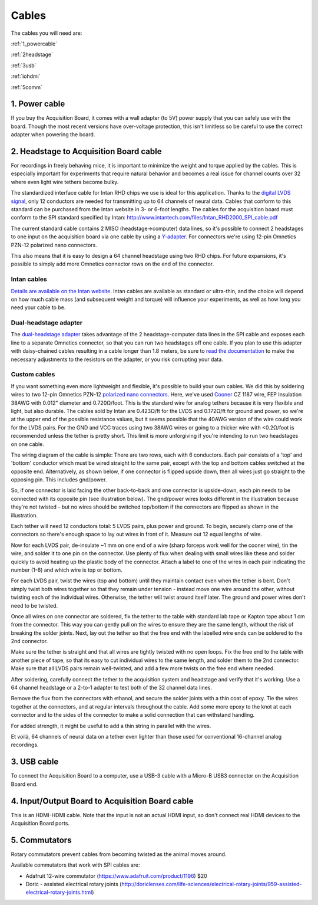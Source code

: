 .. _cables:
.. role:: raw-html-m2r(raw)
   :format: html

***********************************
Cables
***********************************

The cables you will need are:

:ref:`1_powercable`

:ref:`2headstage`

:ref:`3usb`

:ref:`iohdmi`

:ref:`5comm`


.. image:: ../_static/images/usermanual/cables/all_cables.png
  :width: 70%
  :align: center

.. _1_powercable:

1. Power cable
###################################
If you buy the Acquisition Board, it comes with a wall adapter (to 5V) power supply that you can safely use with the board. Though the most recent versions have over-voltage protection, this isn't limitless so be careful to use the correct adapter when powering the board.

.. _2headstage:

2. Headstage to Acquisition Board cable
######################################################################
For recordings in freely behaving mice, it is important to minimize the weight and torque applied by the cables. This is especially important for experiments that require natural behavior and becomes a real issue for channel counts over 32 where even light wire tethers become bulky.

The standardized interface cable for Intan RHD chips we use is ideal for this application. Thanks to the `digital LVDS signal <https://en.wikipedia.org/wiki/Low-voltage_differential_signaling>`__, only 12 conductors are needed for transmitting up to 64 channels of neural data. Cables that conform to this standard can be purchased from the Intan website in 3- or 6-foot lengths. The cables for the acquisition board must conform to the SPI standard specified by Intan: http://www.intantech.com/files/Intan_RHD2000_SPI_cable.pdf

The current standard cable contains 2 MISO (headstage->computer) data lines, so it's possible to connect 2 headstages to one input on the acquisition board via one cable by using a `Y-adapter <https://intantech.com/RHD_SPI_cables.html?tabSelect=RHDdual&yPos=0>`_. For connectors we're using 12-pin Omnetics PZN-12 polarized nano connectors.

.. future expansions of what/ which connector?

This also means that it is easy to design a 64 channel headstage using two RHD chips.
For future expansions, it's possible to simply add more Omnetics connector rows on the end of the connector.

Intan cables
***********************************

`Details are available on the Intan website <https://intantech.com/RHD_SPI_cables.html?tabSelect=RHDSPIcables&yPos=100>`_. Intan cables are available as standard or ultra-thin, and the choice will depend on how much cable mass (and subsequent weight and torque) will influence your experiments, as well as how long you need your cable to be.

Dual-headstage adapter
***********************************

The `dual-headstage adapter <https://intantech.com/RHD_SPI_cables.html?tabSelect=RHDdual&yPos=100>`_ takes advantage of the 2 headstage-computer data lines in the SPI cable and exposes each line to a separate Omnetics connector, so that you can run two headstages off one cable. If you plan to use this adapter with daisy-chained cables resulting in a cable longer than 1.8 meters, be sure to `read the documentation <https://intantech.com/files/Intan_RHD2000_dual_headstage_adapter.pdf>`_ to make the necessary adjustments to the resistors on the adapter, or you risk corrupting your data.

Custom cables
***********************************

If you want something even more lightweight and flexible, it's possible to build your own cables. We did this by soldering wires to two 12-pin Omnetics PZN-12 `polarized nano connectors <https://www.omnetics.com/products/polarized-nano>`__. Here, we've used `Cooner <http://www.coonerwire.com/>`__ CZ 1187 wire, FEP Insulation 38AWG with 0.012" diameter and 0.720Ω/foot. This is the standard wire for analog tethers because it is very flexible and light, but also durable. The cables sold by Intan are 0.423Ω/ft for the LVDS and 0.172Ω/ft for ground and power, so we're at the upper end of the possible resistance values, but it seems possible that the 40AWG version of the wire could work for the LVDS pairs. For the GND and VCC traces using two 38AWG wires or going to a thicker wire with <0.2Ω/foot is recommended unless the tether is pretty short. This limit is more unforgiving if you're intending to run two headstages on one cable.

The wiring diagram of the cable is simple: There are two rows, each with 6 conductors. Each pair consists of a 'top' and 'bottom' conductor which must be wired straight to the same pair, except with the top and bottom cables switched at the opposite end. Alternatively, as shown below, if one connector is flipped upside down, then all wires just go straight to the opposing pin. This includes gnd/power.

So, if one connector is laid facing the other back-to-back and one connector is upside-down, each pin needs to be connected with its opposite pin (see illustration below). The gnd/power wires looks different in the illustration because they're not twisted - but no wires should be switched top/bottom if the connectors are flipped as shown in the illustration.

.. image:: ../_static/images/usermanual/cables/lvds_tether_illustration2.png
  :align: center

Each tether will need 12 conductors total: 5 LVDS pairs, plus power and ground. To begin, securely clamp one of the connectors so there's enough space to lay out wires in front of it. Measure out 12 equal lengths of wire.

Now for each LVDS pair, de-insulate ~1 mm on one end of a wire (sharp forceps work well for the cooner wire), tin the wire, and solder it to one pin on the connector. Use plenty of flux when dealing with small wires like these and solder quickly to avoid heating up the plastic body of the connector.  Attach a label to one of the wires in each pair indicating the number (1-6) and which wire is top or bottom.

For each LVDS pair, twist the wires (top and bottom) until they maintain contact even when the tether is bent. Don't simply twist both wires together so that they remain under tension - instead move one wire around the other, without twisting each of the individual wires. Otherwise, the tether will twist around itself later. The ground and power wires don't need to be twisted.

.. image:: ../_static/images/usermanual/cables/lvds_tether_soldered.jpg
  :align: center


Once all wires on one connector are soldered, fix the tether to the table with standard lab tape or Kapton tape about 1 cm from the connector. This way you can gently pull on the wires to ensure they are the same length, without the risk of breaking the solder joints. Next, lay out the tether so that the free end with the labelled wire ends can be soldered to the 2nd connector.

Make sure the tether is straight and that all wires are tightly twisted with no open loops. Fix the free end to the table with another piece of tape, so that its easy to cut individual wires to the same length, and solder them to the 2nd connector. Make sure that all LVDS pairs remain well-twisted, and add a few more twists on the free end where needed.

After soldering, carefully connect the tether to the acquisition system and headstage and verify that it's working. Use a 64 channel headstage or a 2-to-1 adapter to test both of the 32 channel data lines.

Remove the flux from the connectors with ethanol, and secure the solder joints with a thin coat of epoxy. Tie the wires together at the connectors, and at regular intervals throughout the cable. Add some more epoxy to the knot at each connector and to the sides of the connector to make a solid connection that can withstand handling.

For added strength, it might be useful to add a thin string in parallel with the wires.

Et voilà, 64 channels of neural data on a tether even lighter than those used for conventional 16-channel analog recordings.

.. _3usb:

3. USB cable
####################################################
To connect the Acquisition Board to a computer, use a USB-3 cable with a Micro-B USB3 connector on the Acquisition Board end.

.. _iohdmi:

4. Input/Output Board to Acquisition Board cable
####################################################
This is an HDMI-HDMI cable. Note that the input is not an actual HDMI input, so don't connect real HDMI devices to the Acquisition Board ports.

.. _5comm:

5. Commutators
####################################################
Rotary commutators prevent cables from becoming twisted as the animal moves around.

.. from Aaron's thesis, wait until he's submitted to make public: Besides the weight and thickness of the cable, to allow free movement of animals it is sometimes necessary to prevent the tether cable from becoming twisted. This is achieved through the use of rotary commutators, devices that divide a cable in two segments able to rotate independently.

.. .. image:: ../_static/images/usermanual/cables/commutator.png
  :align: center
  :scale: 50

.. Diagram (image and description by Aarón Cuevas López) of the internals of a rotary commutator. For non-coaxial cables, a rotary commutator uses a slip-ring structure with wires from one cable connected to rings in a cylindric structure and on the other side to brushes, laminar metal pads held against the rings by a spring mechanism ensuring continuous contact even when rotating. This structure is complex to manufacture and prone to failure, difficulties increasing with the number of wires.

Available commutators that work with SPI cables are:

- Adafruit 12-wire commutator (https://www.adafruit.com/product/1196) $20

- Doric - assisted electrical rotary joints (http://doriclenses.com/life-sciences/electrical-rotary-joints/959-assisted-electrical-rotary-joints.html)
